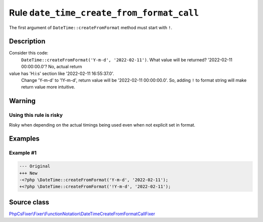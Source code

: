 ==========================================
Rule ``date_time_create_from_format_call``
==========================================

The first argument of ``DateTime::createFromFormat`` method must start with
``!``.

Description
-----------

Consider this code:
    ``DateTime::createFromFormat('Y-m-d', '2022-02-11')``.
    What value will be returned? '2022-02-11 00:00:00.0'? No, actual return
value has 'H:i:s' section like '2022-02-11 16:55:37.0'.
    Change 'Y-m-d' to '!Y-m-d', return value will be '2022-02-11 00:00:00.0'.
    So, adding ``!`` to format string will make return value more intuitive.

Warning
-------

Using this rule is risky
~~~~~~~~~~~~~~~~~~~~~~~~

Risky when depending on the actual timings being used even when not explicit set
in format.

Examples
--------

Example #1
~~~~~~~~~~

.. code-block:: diff

   --- Original
   +++ New
   -<?php \DateTime::createFromFormat('Y-m-d', '2022-02-11');
   +<?php \DateTime::createFromFormat('!Y-m-d', '2022-02-11');
Source class
------------

`PhpCsFixer\\Fixer\\FunctionNotation\\DateTimeCreateFromFormatCallFixer <./../../../src/Fixer/FunctionNotation/DateTimeCreateFromFormatCallFixer.php>`_
